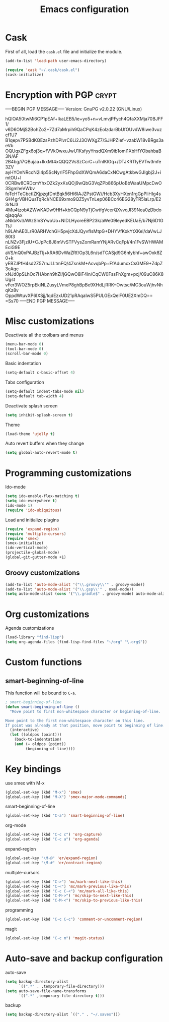 #+TITLE: Emacs configuration

* Cask

  First of all, load the =cask.el= file and initialize the module.

  #+BEGIN_SRC emacs-lisp :tangle ~/.emacs.d/init.el :padline no :mkdirp yes
    (add-to-list 'load-path user-emacs-directory)
    
    (require 'cask "~/.cask/cask.el")
    (cask-initialize)
  #+END_SRC

* Encryption with PGP                                                 :crypt:
-----BEGIN PGP MESSAGE-----
Version: GnuPG v2.0.22 (GNU/Linux)

hQIOA50twMi6CP1pEAf+IkaLEB5/ie+yo5+n+vLmvjPFych4QfaXXMja70BJFF1/
v6D6OMjS2BohZo2+7Zd7aMrpih9QaCPqK4zEolzdarBbUfOUvdW8iwe3vuzcf1U7
B1qepv7PSBdKQEzsPzhDPlvrC6Li2J3OWXgZ7/SJHPZIef+vzabW18vBRgs3aeVb
OQUqxZFgx6oj3q+fVVkOwxuJwU1KsfyyYnsdQXm9ib1omI1XbHfYObahbaB3N/AF
2B4bg/i7QBujaa+lkxMt4xQQQ2VsSzCcrC+uTnIKlGq+/DTJKRTlyEVTw3mfe3ZV
ayHYOnNRccN2l4p5ScNyrlF5FhpGdXWQmA6daCxNCwgAtkbwGJIgbj2J+imtOU+l
0CRBw8CRDcmYhxOZk2yxKsQOj9wQbG3VqZPb866pUoBbWaaUMpcDwO3SgmheVWbv
foTcHTeCbctlZKjpzgfDntBqk56Hl6lAJZPstGW//Hcb3XyHXen1rgGpPliHIg4s
GH4grVBHQusTqRcI/NCE69xmo9QZ5yvTnLep06BCc46EG28yTR5laLrp/E23rNJ3
4Mu4tzobAZWwKADw9HH+kbCQpN9yTjCwtfgVcerQXvvqJl39Nea0zDbdoqjaqqAx
aNkbKvI/AWzSInSYwoUo+NIDLHyoreEBP23k/aWe09IeyedKEUaE/b7Nj6D1GTtJ
h9LAhAE0LrR0ARHVchGH5pvjcXdJQyvfIsMtpG+DHYVfKxkYtXKel/daVwLJ80t3
nLNZv3FjzlU+CJpPc8J8mVvSTFVysZomRamYNjARvCqFpI/4n1FvSWHWAMEciG9E
aVS/nQ0xPAJBzTlj+kRA6DvWaZRf/Op3L6n/sdTCASjd9G6nlybhf+awOxk8Z0+k
yEB7JPfH4sd2Z57rnJLLtmFQ/4ZsnkM+AcvqbPp+FfAdumcxCsGME9+ZdpZ3cAqc
xNJd0pSLhOc7HAbnh9hZI/jGQwO8iF4in/CqCW0FssFhXgm+pcj/09uC86K8Ugst
vFer3WOZ5rpEkiNLZusyLVmeP8ghBpBe9XHdLjRRK+Owtsc/MC3ouWjhvNhqKz8v
OppdWtuvXP6IXSjj/IqdEzxUD21pRAqaIwS5PULGExQelF0UE2XmDQ==
=Ss70
-----END PGP MESSAGE-----

* Misc customizations

  Deactivate all the toolbars and menus
  #+BEGIN_SRC emacs-lisp :tangle ~/.emacs.d/init.el
    (menu-bar-mode 0)
    (tool-bar-mode 0)
    (scroll-bar-mode 0)
  #+END_SRC

  Basic indentation
  #+BEGIN_SRC emacs-lisp :tangle ~/.emacs.d/init.el
    (setq-default c-basic-offset 4)
  #+END_SRC

  Tabs configuration
  #+BEGIN_SRC emacs-lisp :tangle ~/.emacs.d/init.el
    (setq-default indent-tabs-mode nil)
    (setq-default tab-width 4)  
  #+END_SRC

  Deactivate splash screen
  #+BEGIN_SRC emacs-lisp :tangle ~/.emacs.d/init.el
    (setq inhibit-splash-screen t)
  #+END_SRC

  Theme
  #+BEGIN_SRC emacs-lisp :tangle ~/.emacs.d/init.el
    (load-theme 'ujelly t)
  #+END_SRC

  Auto revert buffers when they change
  #+BEGIN_SRC emacs-lisp :tangle ~/.emacs.d/init.el
    (setq global-auto-revert-mode t)
  #+END_SRC

* Programming customizations

  Ido-mode
  #+BEGIN_SRC emacs-lisp
    (setq ido-enable-flex-matching t)
    (setq ido-everywhere t)
    (ido-mode 1)
    (require 'ido-ubiquitous)
  #+END_SRC

  Load and initialize plugins
  #+BEGIN_SRC emacs-lisp :tangle ~/.emacs.d/init.el
    (require 'expand-region)
    (require 'multiple-cursors)
    (require 'smex)
    (smex-initialize)
    (ido-vertical-mode)
    (projectile-global-mode)
    (global-git-gutter-mode +1)
  #+END_SRC

** Groovy customizations

   #+BEGIN_SRC emacs-lisp :tangle ~/.emacs.d/init.el
     (add-to-list 'auto-mode-alist '("\\.groovy\\'" . groovy-mode))
     (add-to-list 'auto-mode-alist '("\\.gsp\\'" . nxml-mode))
     (setq auto-mode-alist (cons '("\\.gradle$" . groovy-mode) auto-mode-alist))
   #+END_SRC

* Org customizations

  Agenda customizations
  #+BEGIN_SRC emacs-lisp :tangle ~/.emacs.d/init.el
    (load-library "find-lisp")
    (setq org-agenda-files (find-lisp-find-files "~/org" "\.org$"))  
  #+END_SRC

* Custom functions

** smart-beginning-of-line

   This function will be bound to =C-a=.
   #+BEGIN_SRC emacs-lisp :tangle ~/.emacs.d/init.el
     ; smart-beginning-of-line
     (defun smart-beginning-of-line ()
       "Move point to first non-whitespace character or beginning-of-line.
     
     Move point to the first non-whitespace character on this line.
     If point was already at that position, move point to beginning of line."
       (interactive)
       (let ((oldpos (point)))
         (back-to-indentation)
         (and (= oldpos (point))
              (beginning-of-line))))
   #+END_SRC

* Key bindings

  use smex with M-x
  #+BEGIN_SRC emacs-lisp :tangle ~/.emacs.d/init.el
    (global-set-key (kbd "M-x") 'smex)
    (global-set-key (kbd "M-X") 'smex-major-mode-commands)  
  #+END_SRC

  smart-beginning-of-line
  #+BEGIN_SRC emacs-lisp :tangle ~/.emacs.d/init.el
    (global-set-key (kbd "C-a") 'smart-beginning-of-line)  
  #+END_SRC

  org-mode
  #+BEGIN_SRC emacs-lisp :tangle ~/.emacs.d/init.el
    (global-set-key (kbd "C-c c") 'org-capture)
    (global-set-key (kbd "C-c a") 'org-agenda)
  #+END_SRC

  expand-region
  #+BEGIN_SRC emacs-lisp :tangle ~/.emacs.d/init.el
    (global-set-key "\M-@" 'er/expand-region)
    (global-set-key "\M-#" 'er/contract-region)  
  #+END_SRC

  multiple-cursors
  #+BEGIN_SRC emacs-lisp :tangle ~/.emacs.d/init.el
    (global-set-key (kbd "C->") 'mc/mark-next-like-this)
    (global-set-key (kbd "C-<") 'mc/mark-previous-like-this)
    (global-set-key (kbd "C-c C-<") 'mc/mark-all-like-this)
    (global-set-key (kbd "C-M->") 'mc/skip-to-next-like-this)
    (global-set-key (kbd "C-M-<") 'mc/skip-to-previous-like-this)  
  #+END_SRC

  programming
  #+BEGIN_SRC emacs-lisp :tangle ~/.emacs.d/init.el
    (global-set-key (kbd "C-c C-c") 'comment-or-uncomment-region)  
  #+END_SRC

  magit
  #+BEGIN_SRC emacs-lisp :tangle ~/.emacs.d/init.el
    (global-set-key (kbd "C-c m") 'magit-status)  
  #+END_SRC

* Auto-save and backup configuration

  auto-save
  #+BEGIN_SRC emacs-lisp :tangle ~/.emacs.d/init.el
    (setq backup-directory-alist
          `((".*" . ,temporary-file-directory)))
    (setq auto-save-file-name-transforms
          `((".*" ,temporary-file-directory t)))  
  #+END_SRC

  backup
  #+BEGIN_SRC emacs-lisp :tangle ~/.emacs.d/init.el
    (setq backup-directory-alist `(("." . "~/.saves")))
  #+END_SRC
